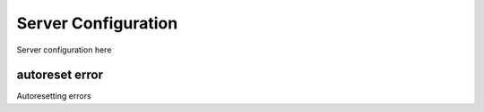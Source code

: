 .. _server_configuration:

Server Configuration
====================


Server configuration here


.. _server_configuration_autoreset_error:

autoreset error
---------------

Autoresetting errors